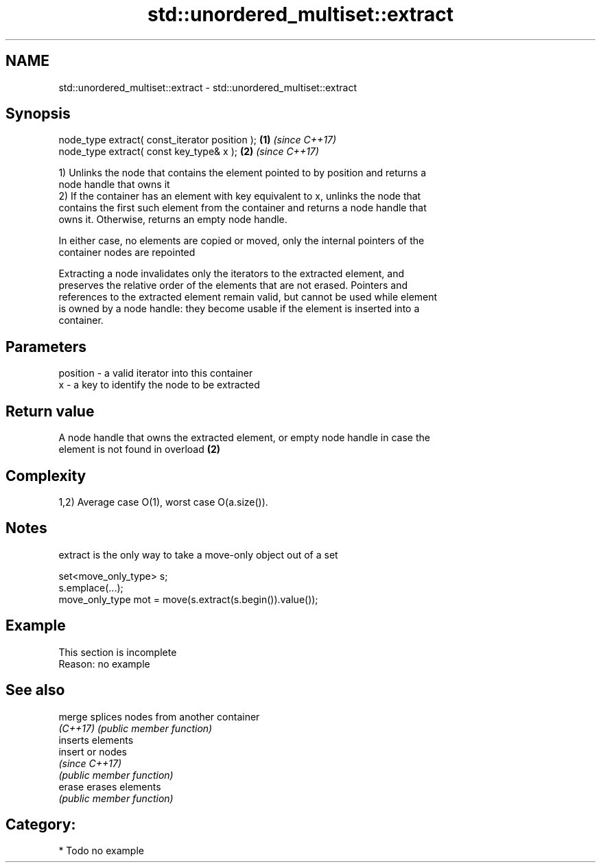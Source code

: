 .TH std::unordered_multiset::extract 3 "2018.03.28" "http://cppreference.com" "C++ Standard Libary"
.SH NAME
std::unordered_multiset::extract \- std::unordered_multiset::extract

.SH Synopsis
   node_type extract( const_iterator position ); \fB(1)\fP \fI(since C++17)\fP
   node_type extract( const key_type& x );       \fB(2)\fP \fI(since C++17)\fP

   1) Unlinks the node that contains the element pointed to by position and returns a
   node handle that owns it
   2) If the container has an element with key equivalent to x, unlinks the node that
   contains the first such element from the container and returns a node handle that
   owns it. Otherwise, returns an empty node handle.

   In either case, no elements are copied or moved, only the internal pointers of the
   container nodes are repointed

   Extracting a node invalidates only the iterators to the extracted element, and
   preserves the relative order of the elements that are not erased. Pointers and
   references to the extracted element remain valid, but cannot be used while element
   is owned by a node handle: they become usable if the element is inserted into a
   container.

.SH Parameters

   position - a valid iterator into this container
   x        - a key to identify the node to be extracted

.SH Return value

   A node handle that owns the extracted element, or empty node handle in case the
   element is not found in overload \fB(2)\fP

.SH Complexity

   1,2) Average case O(1), worst case O(a.size()).

.SH Notes

   extract is the only way to take a move-only object out of a set

 set<move_only_type> s;
 s.emplace(...);
 move_only_type mot = move(s.extract(s.begin()).value());

.SH Example

    This section is incomplete
    Reason: no example

.SH See also

   merge   splices nodes from another container
   \fI(C++17)\fP \fI(public member function)\fP 
           inserts elements
   insert  or nodes
           \fI(since C++17)\fP
           \fI(public member function)\fP 
   erase   erases elements
           \fI(public member function)\fP 

.SH Category:

     * Todo no example
